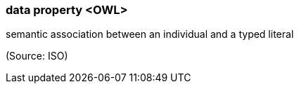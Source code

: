 === data property <OWL>

semantic association between an individual and a typed literal

(Source: ISO)

